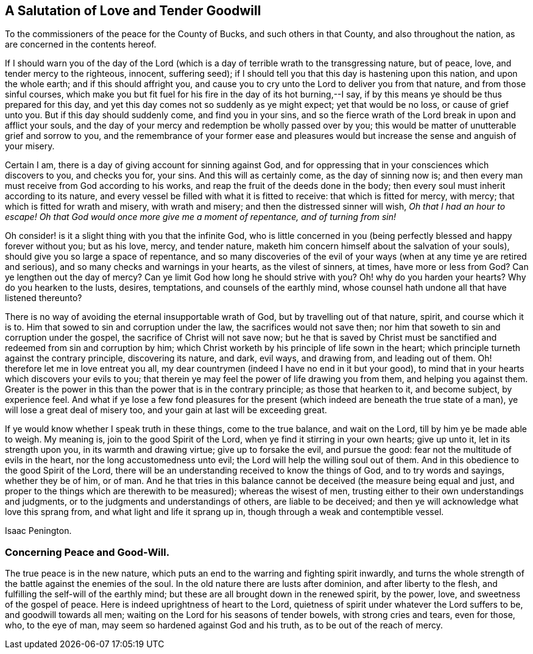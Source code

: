 == A Salutation of Love and Tender Goodwill

[.heading-continuation-blurb]
To the commissioners of the peace for the County of Bucks,
and such others in that County, and also throughout the nation,
as are concerned in the contents hereof.

If I should warn you of the day of the Lord (which is a
day of terrible wrath to the transgressing nature,
but of peace, love, and tender mercy to the righteous, innocent, suffering seed);
if I should tell you that this day is hastening upon this nation,
and upon the whole earth; and if this should affright you,
and cause you to cry unto the Lord to deliver you from that nature,
and from those sinful courses,
which make you but fit fuel for his fire in the day of its hot burning,--I say,
if by this means ye should be thus prepared for this day,
and yet this day comes not so suddenly as ye might expect; yet that would be no loss,
or cause of grief unto you.
But if this day should suddenly come, and find you in your sins,
and so the fierce wrath of the Lord break in upon and afflict your souls,
and the day of your mercy and redemption be wholly passed over by you;
this would be matter of unutterable grief and sorrow to you,
and the remembrance of your former ease and pleasures would
but increase the sense and anguish of your misery.

Certain I am, there is a day of giving account for sinning against God,
and for oppressing that in your consciences which discovers to you, and checks you for,
your sins.
And this will as certainly come, as the day of sinning now is;
and then every man must receive from God according to his works,
and reap the fruit of the deeds done in the body;
then every soul must inherit according to its nature,
and every vessel be filled with what it is fitted to receive:
that which is fitted for mercy, with mercy; that which is fitted for wrath and misery,
with wrath and misery; and then the distressed sinner will wish,
_Oh that I had an hour to escape!
Oh that God would once more give me a moment of repentance, and of turning from sin!_

Oh consider! is it a slight thing with you that the infinite God,
who is little concerned in you (being perfectly blessed and happy forever without you;
but as his love, mercy, and tender nature,
maketh him concern himself about the salvation of your souls),
should give you so large a space of repentance,
and so many discoveries of the evil of your ways
(when at any time ye are retired and serious),
and so many checks and warnings in your hearts, as the vilest of sinners, at times,
have more or less from God?
Can ye lengthen out the day of mercy?
Can ye limit God how long he should strive with you?
Oh! why do you harden your hearts?
Why do you hearken to the lusts, desires, temptations, and counsels of the earthly mind,
whose counsel hath undone all that have listened thereunto?

There is no way of avoiding the eternal insupportable wrath of God,
but by travelling out of that nature, spirit, and course which it is to.
Him that sowed to sin and corruption under the law, the sacrifices would not save then;
nor him that soweth to sin and corruption under the gospel,
the sacrifice of Christ will not save now;
but he that is saved by Christ must be sanctified
and redeemed from sin and corruption by him;
which Christ worketh by his principle of life sown in the heart;
which principle turneth against the contrary principle, discovering its nature, and dark,
evil ways, and drawing from, and leading out of them.
Oh! therefore let me in love entreat you all,
my dear countrymen (indeed I have no end in it but your good),
to mind that in your hearts which discovers your evils to you;
that therein ye may feel the power of life drawing you from them,
and helping you against them.
Greater is the power in this than the power that is in the contrary principle;
as those that hearken to it, and become subject, by experience feel.
And what if ye lose a few fond pleasures for the present
(which indeed are beneath the true state of a man),
ye will lose a great deal of misery too, and your gain at last will be exceeding great.

If ye would know whether I speak truth in these things, come to the true balance,
and wait on the Lord, till by him ye be made able to weigh.
My meaning is, join to the good Spirit of the Lord,
when ye find it stirring in your own hearts; give up unto it,
let in its strength upon you, in its warmth and drawing virtue;
give up to forsake the evil, and pursue the good:
fear not the multitude of evils in the heart, nor the long accustomedness unto evil;
the Lord will help the willing soul out of them.
And in this obedience to the good Spirit of the Lord,
there will be an understanding received to know the things of God,
and to try words and sayings, whether they be of him, or of man.
And he that tries in this balance cannot be deceived (the measure being equal and just,
and proper to the things which are therewith to be measured); whereas the wisest of men,
trusting either to their own understandings and judgments,
or to the judgments and understandings of others, are liable to be deceived;
and then ye will acknowledge what love this sprang from,
and what light and life it sprang up in, though through a weak and contemptible vessel.

[.signed-section-signature]
Isaac Penington.

=== Concerning Peace and Good-Will.

The true peace is in the new nature,
which puts an end to the warring and fighting spirit inwardly,
and turns the whole strength of the battle against the enemies of the soul.
In the old nature there are lusts after dominion, and after liberty to the flesh,
and fulfilling the self-will of the earthly mind;
but these are all brought down in the renewed spirit, by the power, love,
and sweetness of the gospel of peace.
Here is indeed uprightness of heart to the Lord,
quietness of spirit under whatever the Lord suffers to be, and goodwill towards all men;
waiting on the Lord for his seasons of tender bowels, with strong cries and tears,
even for those, who, to the eye of man, may seem so hardened against God and his truth,
as to be out of the reach of mercy.
